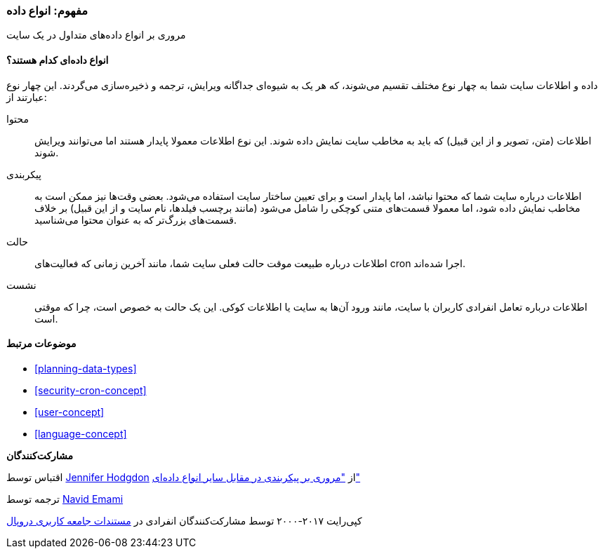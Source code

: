 [[understanding-data]]
=== مفهوم: انواع داده

[role="summary"]
مروری بر انواع داده‌های متداول در یک سایت

(((Data type,overview)))
(((Data type,configuration)))
(((Data type,content)))
(((Data type,state)))
(((Data type,session)))
(((Configuration,as a type of data)))
(((Content,as a type of data)))
(((State,as a type of data)))
(((Session,as a type of data)))


//==== Prerequisite knowledge

==== انواع داده‌ای کدام هستند؟

داده و اطلاعات سایت شما به چهار نوع مختلف تقسیم می‌شوند، که هر یک به شیوه‌ای جداگانه ویرایش، ترجمه و ذخیره‌سازی می‌گردند. این چهار نوع عبارتند از:

محتوا::
  اطلاعات (متن، تصویر و از این قبیل) که باید به مخاطب سایت نمایش داده شوند. این نوع اطلاعات معمولا پایدار هستند اما می‌توانند ویرایش شوند.
  
پیکربندی::
  اطلاعات درباره سایت شما که محتوا نباشد، اما پایدار است و برای تعیین ساختار سایت استفاده می‌شود. بعضی وقت‌ها نیز ممکن است به مخاطب نمایش داده شود، اما معمولا قسمت‌های متنی کوچکی را شامل می‌شود (مانند برچسب فیلدها، نام سایت و از این قبیل) بر خلاف قسمت‌های بزرگ‌تر که به عنوان محتوا می‌شناسید.
  
حالت::
  اطلاعات درباره طبیعت موقت حالت فعلی سایت شما، مانند آخرین زمانی که فعالیت‌های cron اجرا شده‌اند.
  
نشست::
  اطلاعات درباره تعامل انفرادی کاربران با سایت، مانند ورود آن‌ها به سایت یا اطلاعات کوکی. این یک حالت به خصوص است، چرا که موقتی است.
  
==== موضوعات مرتبط

* <<planning-data-types>>
* <<security-cron-concept>>
* <<user-concept>>
* <<language-concept>>

//==== Additional resources


*مشارکت‌کنندگان*

اقتباس توسط  https://www.drupal.org/u/jhodgdon[Jennifer Hodgdon] از https://www.drupal.org/node/2120523["مروری بر پیکربندی در مقابل سایر انواع داده‌ای"]

ترجمه توسط https://www.drupal.org/u/novid[Navid Emami]

کپی‌رایت ۲۰۱۷-۲۰۰۰ توسط مشارکت‌کنندگان انفرادی در  https://www.drupal.org/documentation[مستندات جامعه کاربری دروپال]
